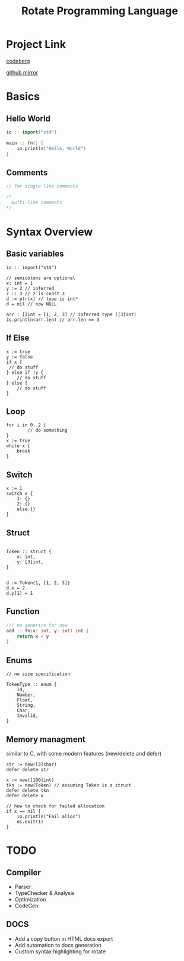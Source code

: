 #+TITLE: Rotate Programming Language
#+OPTIONS: num:nil html-style:nil timestamp:nil date:nil author:nil
#+HTML_HEAD: <link rel="stylesheet" type="text/css" href="style.css"/>


* Project Link
[[https://codeberg.org/Airbus5717/rotate][codeberg]]

[[https://github.com/Airbus5717/rotate-cpp][github mirror]]


* Basics
** Hello World
#+begin_src cpp
io :: import("std")

main :: fn() {
    io.println("Hello, World")
}

#+end_src

** Comments
#+begin_src cpp
// for single line comments

/*
  multi-line comments
*/
#+end_src

* Syntax Overview
** Basic variables
#+begin_src odin
io :: import("std")

// semicolons are optional
x: int = 1
y := 2 // inferred
z :: 3 // z is const 3
d := ptr(x) // type is int*
d = nil // now NULL

arr : []int = [1, 2, 3] // inferred type ([3]int)
io.println(arr.len) // arr.len == 3
#+end_src

** If Else
#+begin_src odin
x := true
y := false
if x {
 // do stuff
} else if !y {
    // do stuff
} else {
    // do stuff
}
#+end_src

** Loop
#+begin_src odin
for i in 0..2 {
        // do something
}
x := true
while x {
	break
}
#+end_src

** Switch
#+begin_src odin
x := 1
switch x {
	1: {}
	2: {}
	else:{}
}
#+end_src
** Struct
#+begin_src odin

Token :: struct {
	x: int,
	y: [3]int,
}


d := Token{1, [1, 2, 3]}
d.x = 2
d.y[1] = 1
#+end_src

** Function
#+begin_src cpp
//! no generics for now
add :: fn(x: int, y: int) int {
    return x + y
}
#+end_src

** Enums
#+begin_src odin
// no size specification

TokenType :: enum {
	Id,
	Number,
	Float,
	String,
	Char,
	Invalid,
}
#+end_src

** Memory managment
similar to C, with some modern features (new/delete and defer)
#+begin_src odin
str := new([3]char)
defer delete str

x := new([100]int)
tkn := new(Token) // assuming Token is a struct
defer delete tkn
defer delete x

// how to check for failed allocation
if x == nil {
	io.println("Fail alloc")
	os.exit(1)
}
#+end_src


* TODO
** Compiler
- Parser
- TypeChecker & Analysis
- Optimization
- CodeGen

** DOCS
- Add a copy button in HTML docs export 
- Add automation to docs generation
- Custom syntax highlighting for rotate
